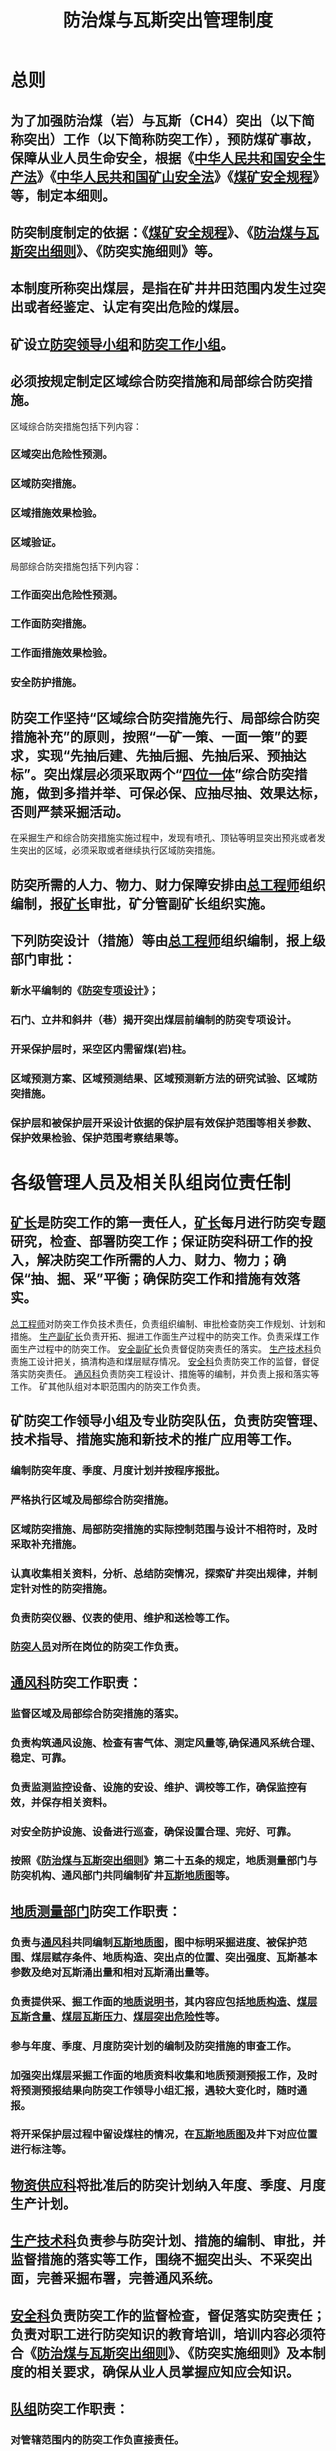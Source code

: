 :PROPERTIES:
:ID:       4a484ff2-11c0-4c54-a723-d8bc44d87481
:END:
#+title: 防治煤与瓦斯突出管理制度
* 总则
** 为了加强防治煤（岩）与瓦斯（CH4）突出（以下简称突出）工作（以下简称防突工作），预防煤矿事故，保障从业人员生命安全，根据《[[id:4393e9ee-72d3-4f1a-874f-3992117f40b0][中华人民共和国安全生产法]]》《[[id:4758e44a-c9b1-4508-87ea-8497cb6f1e74][中华人民共和国矿山安全法]]》《[[id:b71952b6-3391-434f-a727-1a41ed3d8883][煤矿安全规程]]》等，制定本细则。
** 防突制度制定的依据：《[[id:b71952b6-3391-434f-a727-1a41ed3d8883][煤矿安全规程]]》、《[[id:ac297814-dd56-4281-bb19-072895ad4a32][防治煤与瓦斯突出细则]]》、《防突实施细则》等。
** 本制度所称突出煤层，是指在矿井井田范围内发生过突出或者经鉴定、认定有突出危险的煤层。
** 矿设立[[id:a5ca5bb4-2db5-4d37-9b58-221dc00e4c1a][防突领导小组]]和[[id:2b11970c-cd35-453e-a094-c6a8ff6987ea][防突工作小组]]。
** 必须按规定制定区域综合防突措施和局部综合防突措施。
区域综合防突措施包括下列内容：
*** 区域突出危险性预测。
*** 区域防突措施。
*** 区域措施效果检验。
*** 区域验证。
局部综合防突措施包括下列内容：
*** 工作面突出危险性预测。
*** 工作面防突措施。
*** 工作面措施效果检验。
*** 安全防护措施。
** 防突工作坚持“区域综合防突措施先行、局部综合防突措施补充”的原则，按照“一矿一策、一面一策”的要求，实现“先抽后建、先抽后掘、先抽后采、预抽达标”。突出煤层必须采取两个“[[id:6f5e8f2f-fc30-44d2-86ce-0c276bf1007c][四位一体]]”综合防突措施，做到多措并举、可保必保、应抽尽抽、效果达标，否则严禁采掘活动。
在采掘生产和综合防突措施实施过程中，发现有喷孔、顶钻等明显突出预兆或者发生突出的区域，必须采取或者继续执行区域防突措施。
** 防突所需的人力、物力、财力保障安排由[[id:cd13b47d-88cf-4415-a6c8-b40db130472b][总工程师]]组织编制，报[[id:6eb1b561-9672-4f49-8e57-51adf34fde91][矿长]]审批，矿分管副矿长组织实施。
** 下列防突设计（措施）等由[[id:cd13b47d-88cf-4415-a6c8-b40db130472b][总工程师]]组织编制，报上级部门审批：
*** 新水平编制的《[[id:d758e93b-1879-4ac1-8dfb-c8c457eb9442][防突专项设计]]》；
*** 石门、立井和斜井（巷）揭开突出煤层前编制的防突专项设计。
*** 开采保护层时，采空区内需留煤(岩)柱。
*** 区域预测方案、区域预测结果、区域预测新方法的研究试验、区域防突措施。
*** 保护层和被保护层开采设计依据的保护层有效保护范围等相关参数、保护效果检验、保护范围考察结果等。
* 各级管理人员及相关队组岗位责任制
** [[id:6eb1b561-9672-4f49-8e57-51adf34fde91][矿长]]是防突工作的第一责任人，[[id:6eb1b561-9672-4f49-8e57-51adf34fde91][矿长]]每月进行防突专题研究，检查、部署防突工作；保证防突科研工作的投入，解决防突工作所需的人力、财力、物力；确保“抽、掘、采”平衡；确保防突工作和措施有效落实。
[[id:cd13b47d-88cf-4415-a6c8-b40db130472b][总工程师]]对防突工作负技术责任，负责组织编制、审批检查防突工作规划、计划和措施。
[[id:6479eb8b-5a74-436f-9eda-2e66ec777626][生产副矿长]]负责开拓、掘进工作面生产过程中的防突工作。负责采煤工作面生产过程中的防突工作。
[[id:21350f90-65e1-46b4-8bb9-c24d0aae7787][安全副矿长]]负责督促防突责任的落实。
[[id:20bd34bb-4ce1-44e3-bb8a-3fe174f78626][生产技术科]]负责施工设计把关，搞清构造和煤层赋存情况。
[[id:23586232-f38d-4117-9460-d4428f1448e8][安全科]]负责防突工作的监督，督促落实防突责任。
[[id:c9eccf15-5e95-4c88-b767-956a2a9b9e2f][通风科]]负责防突工程设计、措施等的编制，并负责上报和落实等工作。
矿其他队组对本职范围内的防突工作负责。
** 矿防突工作领导小组及专业防突队伍，负责防突管理、技术指导、措施实施和新技术的推广应用等工作。
*** 编制防突年度、季度、月度计划并按程序报批。
*** 严格执行区域及局部综合防突措施。
*** 区域防突措施、局部防突措施的实际控制范围与设计不相符时，及时采取补充措施。
*** 认真收集相关资料，分析、总结防突情况，探索矿井突出规律，并制定针对性的防突措施。
*** 负责防突仪器、仪表的使用、维护和送检等工作。
*** [[id:389ea8bc-6491-4765-89d5-589c9434d01c][防突人员]]对所在岗位的防突工作负责。
** [[id:c9eccf15-5e95-4c88-b767-956a2a9b9e2f][通风科]]防突工作职责：
*** 监督区域及局部综合防突措施的落实。
*** 负责构筑通风设施、检查有害气体、测定风量等,确保通风系统合理、稳定、可靠。
*** 负责监测监控设备、设施的安设、维护、调校等工作，确保监控有效，并保存相关资料。
*** 对安全防护设施、设备进行巡查，确保设置合理、完好、可靠。
*** 按照《[[id:ac297814-dd56-4281-bb19-072895ad4a32][防治煤与瓦斯突出细则]]》第二十五条的规定，地质测量部门与防突机构、通风部门共同编制矿井[[id:4f67c15f-8ea1-4ba7-9330-8b0853be14ac][瓦斯地质图]]等。
** [[id:bf6d254c-78bd-4e91-bc30-6b2ca8772824][地质测量部门]]防突工作职责：
*** 负责与[[id:c9eccf15-5e95-4c88-b767-956a2a9b9e2f][通风科]]共同编制[[id:4f67c15f-8ea1-4ba7-9330-8b0853be14ac][瓦斯地质图]]，图中标明采掘进度、被保护范围、煤层赋存条件、地质构造、突出点的位置、突出强度、瓦斯基本参数及绝对瓦斯涌出量和相对瓦斯涌出量等。
*** 负责提供采、掘工作面的[[id:0983301d-c92f-4271-ae1b-787b40fe4ad5][地质说明书]]，其内容应包括[[id:ce500601-2eaa-4a41-9218-981f398e7dca][地质构造]]、[[id:5b27a5c3-6c0f-40bd-a2a6-6364434e1b99][煤层瓦斯含量]]、[[id:a897fa6c-c8b3-492f-8199-f3e3908dcdf6][煤层瓦斯压力]]、[[id:e482e4cc-25ba-45cf-bf2a-ef52dd7d5aa2][煤层突出危险性]]等。
*** 参与年度、季度、月度防突计划的编制及防突措施的审查工作。
*** 加强突出煤层采掘工作面的地质资料收集和地质预测预报工作，及时将预测预报结果向防突工作领导小组汇报，遇较大变化时，随时通报。
*** 将开采保护层过程中留设煤柱的情况，在[[id:4f67c15f-8ea1-4ba7-9330-8b0853be14ac][瓦斯地质图]]及井下对应位置进行标注等。
** [[id:20a19356-16c8-400e-87b6-2d585aaefd85][物资供应科]]将批准后的防突计划纳入年度、季度、月度生产计划。
** [[id:20bd34bb-4ce1-44e3-bb8a-3fe174f78626][生产技术科]]负责参与防突计划、措施的编制、审批，并监督措施的落实等工作，围绕不掘突出头、不采突出面，完善采掘布署，完善通风系统。
** [[id:23586232-f38d-4117-9460-d4428f1448e8][安全科]]负责防突工作的监督检查，督促落实防突责任；负责对职工进行防突知识的教育培训，培训内容必须符合《[[id:ac297814-dd56-4281-bb19-072895ad4a32][防治煤与瓦斯突出细则]]》、《防突实施细则》及本制度的相关要求，确保从业人员掌握应知应会知识。
** [[id:8a11ef2a-cf90-451b-a001-c88af1433c7d][队组]]防突工作职责：
*** 对管辖范围内的防突工作负直接责任。
*** 突出煤层采（掘）工作面回采（开工）前，必须由[[id:212bce41-e4cd-4644-a5f4-d688453274ff][防突工作领导小组]]进行防突工程专项验收，验收合格后，方可开工。无专用回风系统或专用回风系统不完善的采（掘）工作面不得回采（开工）。
*** 按照防突管理规定组织生产，严禁超采（掘）。
*** 加强职工防突知识教育培训工作，使其熟练掌握突出预兆及其相关防突知识。
*** 采取强有力的措施，确保工人认真履行自己的岗位防突职责。
* 一般规定
** 突出煤层鉴定
*** 突出煤层的鉴定工作应当由具备煤与瓦斯突出鉴定资质的机构承担。
*** 非突出煤层出现下列情况之一的，应当立即进行煤层突出危险性鉴定，或者直接认定为突出煤层；鉴定或者直接认定完成前，应当按照突出煤层管理：
- 有瓦斯动力现象的；
- 煤层瓦斯压力达到或者超过0.74MPa的；
- 相邻矿井开采的同一煤层发生突出或者被鉴定、认定为突出煤层的。
*** 按照突出煤层管理的煤层，必须采取区域或者局部综合防突措施。
*** 煤矿企业应当将突出煤层的鉴定或者认定结果、按照突出煤层管理的情况，及时报省级煤炭行业管理部门、煤矿安全监管部门和煤矿安全监察机构。
** 开采基本要求
*** 必须根据矿生产发展的需要，不断完善瓦斯抽采系统，确保瓦斯抽采系统满足防突工作和瓦斯治理要求。
*** 必须做好防突工程的计划和实施，将预抽煤层瓦斯、保护层开采等工程与矿井采掘部署、工程接替等统筹兼顾，使矿井的开拓、抽巷道、保护层开采和突出煤层（或被保护层）开采“抽、掘、采”平衡，确保在突出煤层采掘前实施区域防突措施。
*** 突出矿井和按突出矿井设计的矿井，巷道布置设计应当符合下列要求：
- 斜井和平硐，运输和轨道大巷、主要进（回）风巷等主要巷道应当布置在岩层或者无突出危险煤层中。矿井上下山布置在突出煤层中时，必须布置在评估为无突出危险区或者采用区域防突措施（顺层钻孔预抽煤巷条带煤层瓦斯除外）有效的区域；
- 减少井巷揭开（穿）突出煤层的次数，揭开（穿）突出煤层的地点应当合理避开地质构造带；
- 突出煤层的巷道优先布置在被保护区域、其他有效卸压区域或者无突出危险区域。
*** [[id:b8daab54-985f-409c-9c55-548d50a89378][地质测量工作]]必须遵守下列规定：
- [[id:bf6d254c-78bd-4e91-bc30-6b2ca8772824][地质测量部门]]与[[id:c9eccf15-5e95-4c88-b767-956a2a9b9e2f][通风科]]共同编制矿井瓦斯地质图，作为区域突出危险性预测和制定防突措施的依据。矿井瓦斯地质图更新周期不得超过1年、工作面瓦斯地质图更新周期不得超过3个月。
- [[id:bf6d254c-78bd-4e91-bc30-6b2ca8772824][地质测量部门]]在采掘工作面距离未保护区边缘50米前，编制临近未保护区通知单，并报[[id:cd13b47d-88cf-4415-a6c8-b40db130472b][总工程师]]审批后交专业防突队伍、[[id:8b3b7f54-5496-480a-9d1a-a4b33629d2cd][矿调度室]]、[[id:23586232-f38d-4117-9460-d4428f1448e8][安全科]]、[[id:c9eccf15-5e95-4c88-b767-956a2a9b9e2f][通风科]]和相关采掘队组，同时报送上级部门备案。
- 在突出煤层顶、底板岩巷掘进时，[[id:bf6d254c-78bd-4e91-bc30-6b2ca8772824][地质测量部门]]需提前进行地质预测，编制巷道剖面图，及时掌握施工动态和围岩变化情况，验证提供的地质资料，并反馈给[[id:23586232-f38d-4117-9460-d4428f1448e8][安全科]]、[[id:c9eccf15-5e95-4c88-b767-956a2a9b9e2f][通风科]]、[[id:212bce41-e4cd-4644-a5f4-d688453274ff][防突工作领导小组]]和采掘[[id:8a11ef2a-cf90-451b-a001-c88af1433c7d][队组]]；遇有较大变化时，必须随时通报。
*** 突出矿井开采的非突出煤层和高瓦斯矿井的开采煤层，在延深达到或超过50米或开拓新巷道时，由[[id:cd13b47d-88cf-4415-a6c8-b40db130472b][总工程师]]组织测定煤层瓦斯压力、瓦斯含量及其他与突出危险性相关的参数，并汇报[[id:212bce41-e4cd-4644-a5f4-d688453274ff][防突工作领导小组]]。
*** 突出煤层的采掘作业应当遵守以下规定：
- 严禁采用水力采煤法、倒台阶采煤法或者其他非正规采煤法。
- 容易自燃的突出煤层在无突出危险区或者采取区域防突措施有效的区域进行放顶煤开采时，煤层瓦斯含量不得大于6m³/t。
- 采用上山掘进时，上山坡度在25°-45°的，应当制定包括加强支护、减小巷道空顶距等内容的专项措施，并经煤矿总工程师批准；当上山坡度大于45°时，应当采用双上山掘进方式，并加强支护，减少空顶距和空顶时间。
- 坡度大于25°的上山掘进工作面采用爆破作业时，应当采用深度不大于1.0米的炮眼远距离全断面一次爆破。
- 预测或者认定为突出危险区的采掘工作面严禁使用风镐作业。
- 掘进工作面与煤层巷道交叉贯通前，被贯通的煤层巷道必须超过贯通位置，其超前距不得小于5米，并且贯通点周围10米内的巷道应加强支护。
在掘进工作面与被贯通巷道距离小于50米的作业期间、被贯通巷道内不得安排作业，保持正常通风，并且在掘进工作面爆破时不得有人；在贯通相距50米以前实施钻孔一次打透，只允许向一个方向掘进。
- 在突出煤层的煤巷中安装、更换、维修或者回收支架时，必须采取预防煤体冒落引起突出的措施。
- 突出矿井的所有采掘工作面使用安全等级不低于三级的煤矿许用含水炸药。
*** 在突出煤层顶、底板及邻近煤层中掘进巷道（包括钻场等）时，必须超前探测煤层及地质构造情况，分析勘测验证地质资料，编制巷道剖面图，及时掌握施工动态和围岩变化情况，防止煤层的最小法向距离小于10米时（在地质构造破坏带20米时），必须先探后掘。
在距突出煤层突出危险区法向距离小于5米的邻近煤、岩层内进行采掘作业前，必须对突出煤层相应区域采取区域防突措施并经区域效果检验有效。
*** 在同一突出煤层正在采掘的工作面应力集中范围内，不得安排其他工作面同时进行回采或者掘进。应力集中范围由煤矿[[id:cd13b47d-88cf-4415-a6c8-b40db130472b][总工程师]]确定，但2个采煤工作面之间的距离不得小于150米；采煤工作面与掘进工作面的距离不得小于80米；2个同向掘进工作面之间的距离不得小于50米；2个相向掘进工作面之间的距离不得小于60米。
突出煤层的掘进工作面应当避开邻近煤层采煤工作面的应力集中范围，与可能造成应力集中的邻近煤层相向掘进工作面的间距不得小于60米，相向采煤工作面的间距不得小于100米。
*** 井下和井口房内不得进行电焊、气焊和喷灯焊接等作业。如果必须在井下主要硐室、主要进风井巷和井口房内进行电焊、气焊和喷灯焊接等工作，每次必须制定安全措施，由矿长批准并遵守下列规定：
- 指定专人在场检查和监督。
- 电焊、气焊和喷灯焊接等工作地点的前后两端各10m的井巷范围内，应当是不燃性材料支护，并有供水管路，有专人负责喷水，焊接前应当清理或者隔离焊碴飞溅区域内的可燃物,且工作地点应当至少备有2个灭火器。
- 在井口房、井筒和倾斜巷道内进行电焊、气焊和喷灯焊接等工作时，必须在工作地点的下方用不燃性材料设施接受火星。
- 电焊、气焊和喷灯焊接等工作地点的风流中，甲烷浓度不得超过0.5%，只有在检查证明作业地点附近20m范围内巷道顶部和支护背板后无瓦斯积存时，方可进行作业。
- 电焊、气焊和喷灯焊接等作业完毕后，作业地点应当再次用水喷洒，并有专人在作业地点检查1h，发现异常，立即处理。
- 突出矿井井下进行电焊、气焊和喷灯焊接时，必须停止突出煤层的掘进、回采、钻孔、支护以及其他所有扰动突出煤层的作业。
煤层中未采用砌碹或者喷浆封闭的主要硐室和主要进风大巷中，不得进行电焊、气焊和喷灯焊接等工作。
** 通风系统管理
*** 突出矿井的通风系统应当符合下列要求：
- 井巷揭穿突出煤层前，具有独立、可靠的通风系统。
- 突出矿井、有突出煤层的巷道、突出煤层工作面都有独立的专用回风系统。
- 开采有瓦斯喷出、有突出危险的煤层，或者在距离突出煤层最小法向距离小于10米的区域掘进施工时，严禁2个采掘工作面之间串联通风。
- 突出煤层双巷掘进工作面不得同时作业，其他突出煤层区域预测为危险区域的采掘工作面，其进入专用回风石门前回风严禁切断其他采掘作业地点唯一安全出口。
- 突出矿井采煤工作面的进、回风巷内，以及煤巷、半煤岩巷和有瓦斯涌出的岩巷掘进工作面回风流中，回风巷及总回风巷，应当安设全量程或者高低浓度甲烷传感器；突出矿井采煤工作面的进风巷内甲烷传感器应当安设在距工作面10米以内的位置。
- 开采突出煤层时，工作面回风侧不得设置调节风量的设施。
- 严禁在井下安设辅助通风机。
- 突出煤层采用局部通风机通风时，必须采用压入式。
** 防突管理及培训
*** 矿在编制年度、季度、月度生产建设计划时，必须同时编制年度、季度、月度防突措施计划，保证抽、掘、采平衡。防突措施计划应包括保护层开采、区域预抽、区域效果检验、区域验证、工作面预测、工作面防突措施等。
*** 各项防突措施按照下列要求贯彻实施：
- 施工前，施工防突措施的队组在施工前，负责向本队职工贯彻并严格组织实施防突措施。
- 采掘作业时，严格执行防突措施的规定并有详细准确的记录。由于地质条件或者其他原因不能执行所规定的防突措施的，施工队组必须立即停止作业并汇报矿调度，经[[id:cd13b47d-88cf-4415-a6c8-b40db130472b][总工程师]]组织相关人员到现场调查后，由原措施编制队组提出修改或补充措施，并按原措施的审批程序重新审批后方可继续施工；其他部门或者个人严禁改变已批准的防突措施。
- 煤矿企业的主要负责人、技术负责人应当每季度至少1次到现场检查各项防突措施的落实情况。矿长和总工程师应当每月至少1次到现场检查各项防突措施的落实情况；
- 煤矿企业、煤矿的防突机构应当随时检查综合防突措施的实施情况，并及时将检查结果分别向煤矿企业主要负责人和技术负责人、矿长和总工程师汇报，有关负责人应当对发现的问题立即组织解决；
- 煤矿企业、煤矿进行安全检查时，必须检查综合防突措施的编制、审批和贯彻执行情况。
*** 防突技术资料管理工作必须符合下列要求：
- 每次发生突出后，煤矿企业指定专人进行现场调查， 认真填写突出记录卡片，提交专题调查报告，分析突出发生的原因，总结经验教训，制定对策措施；
- 每年第一季度将上年度发生煤与瓦斯突出矿井的[[id:23c21054-a9ec-4d97-b247-7169820aafd8][基本情况调查表]]（见附录 B）、[[id:b0f7841a-3003-4264-bce3-a434cbc23daf][煤与瓦斯突出记录卡片]]（见附录 C）、矿井[[id:be04a934-317b-48d8-828e-9a3201fe9289][煤与瓦斯突出汇总表]]（见附录 D）连同总结资料报省级煤炭行业管理部门；
- 所有有关防突工作的资料均存档；
- 煤矿企业每年对全年的防突技术资料进行系统分析总结，掌握突出规律，完善防突措施。
*** 生产现场管理必须符合下列要求：
- 实施防突措施前，工作面附近10米范围内应加强支护，同时，工作面附近20米范围内不得有煤、矸石等杂物，确保后路畅通。
- 队组必须在允许进尺的范围内组织生产，严禁超采（掘）。
- 安全员、瓦检员必须对防突措施实施情况进行监督，并将监督情况向矿调度汇报。
- 突出煤层采掘过程中，发现响煤炮、煤壁外移、瓦斯涌出量忽大忽小、钻孔喷孔、顶钻等突出预兆时，必须立即停止作业、切断电源、撤出人员、设置栅栏，同时向矿调度汇报。只有待矿防突工作领导小组确认无异常，且采取有效措施后方可恢复作业。
*** 发生突出至恢复生产前的相关要求：
- 发生突出后，在后续的事故调查过程中，地测、通风科、专业防突队伍要进行现场调查，收集资料，作好详细记录，并由专业防突队伍填写突出卡片。
- 清理突出的煤炭时，总工程师必须组织制定防煤尘、防片帮、防冒顶、防瓦斯超限、防火源的安全技术措施，并上级部门备案。
突出孔洞应当及时充填、封闭严实或者进行支护，恢复采掘作业前，在其附近30米范围内必须加强支护。
*** 矿每年必须编制突出事故应急预案。应急预案与实际情况不相符时，应及时修改，并贯彻到职工中去。
*** 矿管理人员和井下工作人员必须接受防突知识的培训，经考试合格后方准上岗作业。各类人员的培训应达到下列要求：
- 井下工作人员的培训包括防突基本知识和规章制度等内容。
- 队长、班组长和相关的工作人员的培训包括突出的危害及发生的规律、区域和局部综合防突措施、防突的规章制度等内容。
- 防突员、安全员、瓦检员，属于特种作业人员，必须持有效证件上岗，且每年必须接受一次煤矿三级及以上安全培训机构组织的防突知识、操作技能的专项培训。专项培训包括防突的理论知识、突出发生的规律、区域和局部综合防突措施以及相关防突的规章制度等内容。
- [[id:6eb1b561-9672-4f49-8e57-51adf34fde91][矿长]]、[[id:cd13b47d-88cf-4415-a6c8-b40db130472b][总工程师]]应当接受煤矿二级及以上安全培训机构组织的防突专项培训。专项培训包括防突的理论知识和实践知识、突出发生的规律、区域和局部综合防突措施以及防突的规章制度等内容。
* 区域综合防突措施
** 区域综合防突工作程序和要求
*** 突出矿井应当主要依据煤层瓦斯的井下实测资料，并结合地质勘查资料、上水平及邻近区域的实测和生产资料等对开采的突出煤层进行区域突出危险性预测（以下简称区域预测）。经区域预测后，突出煤层划分为无突出危险区和突出危险区， 用于指导采煤工作面设计和采掘生产作业。未进行区域预测的区域视为突出危险区。
*** 突出煤层区域预测的范围根据突出矿井的开拓方式、巷道布置、地质构造分布、测试点布置等情况划定。
*** 对已确切掌握煤层突出危险区域的分布规律， 并有可靠的煤层赋存条件、地质构造、瓦斯参数等预测资料的， 区域预测工作由总工程师组织实施；否则，应当委托有煤与瓦斯突出鉴定资质的机构进行区域预测。
*** 经区域预测为突出危险区的煤层，必须采取区域防突措施并进行区域防突措施效果检验。经效果检验仍为突出危险区的，必须继续进行或者补充实施区域防突措施。
经区域预测或者区域防突措施效果检验为无突出危险区的煤层进行揭煤和采掘作业时，必须采用工作面预测方法进行区域验证。
所有区域防突措施的设计均由矿[[id:cd13b47d-88cf-4415-a6c8-b40db130472b][总工程师]]批准。
当区域预测或者区域防突措施效果检验结果认定为无突出危险区时，如果采掘过程中发现所依据的条件发生明显变化的，煤矿[[id:cd13b47d-88cf-4415-a6c8-b40db130472b][总工程师]]应当及时组织分析其对区域煤层突出危险性可能产生的影响，采取相应的对策和措施。
以下区域在实施区域验证、局部综合防突措施或者采掘作业中，发现有喷孔、顶钻等明显突出预兆或者发生突出的，必须采取或者继续执行区域防突措施。
- 在原有区域预测划分的无突出危险区内发生明显突出预兆或者突出的位置以上20m（埋深）及以下的范围；
- 在实施预抽煤层瓦斯区域防突措施的区域发生明显突出预兆或者突出的位置半径100m范围内。
*** 矿井首次开采某个保护层或者保护层与被保护层的层间距、岩性及保护层开采厚度等发生了较大变化时，应当对被保护层的保护效果及其有效保护范围进行实际考察。经保护效果考察有效的范围为无突出危险区。若经实际考察被保护层的最大膨胀变形量大于3‰，则检验和考察结果可适用于具有同一保护层和被保护层关系的其他区域。
有下列情况之一的，必须对每个被保护工作面的保护效果进行检验：
- 未实际考察保护效果和保护范围的；
- 最大膨胀变形量未超过3‰的；
- 保护层的开采厚度小于等于0.5m的；
- 上保护层与被保护突出煤层间距大于50m或者下保护层与被保护突出煤层间距大于80m的。
保护效果和保护范围考察结果由矿总工程师批准。
*** 突出危险区的煤层不具备开采保护层条件的，必须采用预抽煤层瓦斯区域防突措施并进行区域防突措施效果检验。
预抽煤层瓦斯区域防突措施效果检验结果应当经矿总工程师批准。
** 区域突出危险性预测
*** 区域预测一般根据煤层瓦斯参数结合瓦斯地质分析的方法进行，也可以采用其他经试验证实有效的方法。
根据煤层瓦斯压力或者瓦斯含量进行区域预测的临界值，须由具有突出危险性鉴定资质的队组进行试验考察。在试验前和应用前须经上级部门批准。
区域预测新方法的研究试验由总工程师组织编制，报上级部门批准后，由具有突出危险性鉴定资质的队组进行。
*** 根据煤层瓦斯参数结合瓦斯地质分析的区域预测方法必须遵照《[[id:ac297814-dd56-4281-bb19-072895ad4a32][防治煤与瓦斯突出细则]]》第五十七条、第五十八条的相关要求进行。
** 区域防突措施
*** 区域防突措施是指在突出煤层进行采掘前，对突出危险区煤层较大范围采取的防突措施。区域防突措施包括开采保护层和预抽煤层瓦斯2类。
开采保护层分为上保护层和下保护层两种方式。开采保护层必须遵守《[[id:ac297814-dd56-4281-bb19-072895ad4a32][防治煤与瓦斯突出细则]]》第六十条、第六十一条、第六十二条的相关规定和要求。
*** 在没有保护层可开采或未保护区域掘进时，必须采用顶、底板巷穿层预抽煤层瓦斯的区域防突措施。
*** 石门（斜巷）揭煤区域防突措施必须符合下列要求：
- 穿层钻孔预抽石门（含斜巷等）揭煤区域煤层瓦斯区域防突措施必须在揭煤工作面距煤层的最小法向距离7米以前实施（在构造破坏带不得小于10米）。钻孔的最小控制范围是：石门、立井和斜井揭煤处巷道轮廓线外左右各20米，上下（倾向方向）各15米范围，同时还应保证控制范围的外边缘到巷道轮廓线（包括预计前方揭煤段巷道的轮廓线）的最小距离不小于5米，且当钻孔不能一次穿透煤层全厚时，应保持煤孔最小超前距15米。
- 钻孔应均匀布置，钻孔直径为75-120毫米，孔底间距可根据实测的有效抽采半径确定。未实测前，钻孔孔底间距不得大于5米。
- 穿层钻孔、顺层钻孔等预抽钻孔采取“全程套管、两堵一注、带压封孔”封孔工艺，提高封孔质量，确保封堵严密。
- 钻孔的孔口抽采负压不小于13KPa，并保持压力稳定，确保抽采达标和实现消突。
- 所有钻孔投入抽采后，施工效果检验孔对预抽区域煤层瓦斯压力或瓦斯含量进行测定，预抽区域煤层瓦斯压力降到0.74MPa以下或瓦斯含量降到8m³/t以下，通过区域效果检验确认消突后，方可揭煤。
- 石门揭煤工作面在巷道顶板（底板）距离煤层底板（顶板）法线距离5m至巷道底板（顶板）距离煤层顶板（底板）法线距离2m段，严格执行“一炮一验证”，验证结果为无突出危险，方可采取远距离放炮揭煤。
*** 煤巷掘进工作面预抽煤层瓦斯区域防突措施必须符合下列要求：
- 采用顺层钻孔预抽煤巷条带煤层瓦斯作为区域防突措施的，必须满足：
-- 《[[id:b71952b6-3391-434f-a727-1a41ed3d8883][煤矿安全规程]]》第二百一十条规定的限制条件；
-- 钻孔控制煤巷条带前方有效长度不小于120m；
-- 每次区域措施效果检验有效长度不少于60m，掘进工作面前方保留检验有效长度不少于20m。
- 采用底（顶）板专用瓦斯巷穿层钻孔预抽煤巷条带煤层瓦斯作为区域防突措施的，必须遵循：
①专用瓦斯巷应布置在赋存稳定且有标志层控制的底（顶）板岩层中；
②近距离煤层群或厚度大于0.3m煤层、煤线分布较多的层位，不宜布置专用瓦斯巷，则应在煤层群的底（顶）部选择合适层位布置；
③专用瓦斯巷距煤层的垂直间距应不小于10m（遇地质构造带时，应不小于20m）；
④专用瓦斯巷施工时，采取防止误揭误穿突出煤层的安全技术措施；
⑤采用顶、底板穿层钻孔预抽煤层瓦斯的区域防突措施，其预抽时间不得低于3个月，且预抽范围超前掘进工作面150米以上，确保抽采达标和实现消突；
- 采用岩层定向钻孔预抽煤巷条带作为区域防突措施的，必须满足：
①钻孔开孔位置应选在稳定岩层中，且距煤层的垂直间距应不小于7m；
②钻孔控制预抽瓦斯煤层的有效长度应不小于300m；
③主孔开分支钻孔预抽煤层瓦斯时，分支钻孔进入煤层后的延伸长度应不小于10m；
- 钻孔控制范围：控制掘进巷道及其两侧各15米以上范围内的煤层，其中倾斜、急倾斜煤层巷道上帮轮廓线外至少20米，下帮至少15米。上述钻孔控制范围均为沿层面的距离（以下同）。
*** 采煤工作面预抽煤层瓦斯区域防突措施必须符合下列要求：
- 采用顺层钻孔预抽煤层瓦斯作为区域防突措施的，必须满足：
①在邻近回采巷道沿下一区段回采工作面方向布置预抽区段煤层瓦斯的钻孔，有效长度控制到该区段设计下一回采巷道外侧；
②在邻近巷道沿回采区段方向布置预抽区段煤层瓦斯的钻孔，有效长度控制到回采区段切眼外侧；
③鼓励配套措施：条件适合的煤矿，可采用区段内自下而上接替开采方式，保证钻孔仰孔施工的排水排渣效果；钻孔为俯孔时，可采用钻孔压风吹水排渣工艺，保证钻孔有效施工到设计范围；
④采用顺层钻孔预抽煤层瓦斯方法时，在工作面运输巷、回风巷向工作面施工平行（斜交）钻孔，钻孔应控制区段内的整个开采块段、两侧回采巷道及其外侧一定范围内的煤层。钻孔控制回采巷道外侧的范围是：倾斜、急倾斜煤层巷道上帮轮廓线外至少20米，下帮至少10米；其他为巷道两侧轮廓线外至少各15米。
- 采用顶（底）板穿层网格钻孔预抽煤层瓦斯方法时，钻孔应控制区段内的整个开采块段、两侧回采巷道及其外侧一定范围内的煤层。钻孔控制回采巷道外侧的范围是：倾斜、急倾斜煤层巷道上帮轮廓线外至少20米，下帮至少10米；其他为巷道两侧轮廓线外至少各15米；
- 控制范围内钻孔不得出现“盲区”，孔间距及孔深应根据预抽时间、预抽半径、煤层透气性及采煤工作面斜长等参数确定；
- 厚煤层分层开采时，预抽钻孔应控制开采的分层及其上部至少20米、下部至少10米（均为法向距离，且仅限于煤层部分）；
- 预抽钻孔超前采煤工作面不得小于300米，且确保抽采达标和实现消突。
- 采用岩层定向钻孔预抽煤巷条带或煤层瓦斯作为区域防突措施的，必须满足：
①钻孔开孔位置应选在稳定岩层中，且距煤层的垂直间距应不小于7m；
②钻孔控制预抽瓦斯煤层的有效长度应不小于300m；
③主孔开分支钻孔预抽煤层瓦斯时，分支钻孔进入煤层后的延伸长度应不小于10m。
** 区域措施效果检验
*** 开采保护层的保护效果检验采用残余瓦斯压力、残余瓦斯含量、顶底板位移量及其他经试验（应符合《[[id:ac297814-dd56-4281-bb19-072895ad4a32][防治煤与瓦斯突出细则]]》第五十七条要求的程序）证实有效的指标和方法。
当采用残余瓦斯压力、残余瓦斯含量检验时，应当根据实测的最大残余瓦斯压力或者最大残余瓦斯含量按《[[id:ac297814-dd56-4281-bb19-072895ad4a32][防治煤与瓦斯突出细则]]》第五十八条第（三）项的方法对预计被保护区域的保护效果进行判断。若检验结果仍为突出危险区，保护效果为无效。
*** 对预抽煤层瓦斯区域防突措施进行效果检验时，必须符合下列要求：
- 检查预抽区域内钻孔的实际布置是否符合设计要求，不符合设计要求的，不予检验或视为不合格；
- 采用残余瓦斯压力或者残余瓦斯含量指标对穿层钻孔、顺层钻孔预抽煤巷条带煤层瓦斯区域防突措施进行检验时，必须依据实际的直接测定值进行检验，其临界值各矿应根据试验考察确定，在确定前可参照《[[id:ac297814-dd56-4281-bb19-072895ad4a32][防治煤与瓦斯突出细则]]》第五十八条规定的临界值。其他方式的预抽煤层瓦斯区域防突措施可采用直接测定值或根据预抽前的瓦斯含量及抽、排瓦斯量等参数间接计算的残余瓦斯含量值；
- 采用残余瓦斯压力、残余瓦斯含量或钻屑瓦斯解吸指标对穿层钻孔预抽石门（含斜巷等）揭煤区域煤层瓦斯区域防突措施检验时，必须依据实际的直接测定值进行检验，其临界值由矿根据试验考察确定，在确定前可参照《[[id:ac297814-dd56-4281-bb19-072895ad4a32][防治煤与瓦斯突出细则]]》第五十八条规定的临界值。
- 其他方式的预抽煤层瓦斯区域防突措施可采用直接测定值或根据预抽前的瓦斯含量及抽、排瓦斯量等参数间接计算的残余瓦斯含量值。
- 检验期间还应当观察、记录在煤层中进行钻孔等作业时发生的喷孔、顶钻及其他突出预兆等。
- 检验孔必须布置在预抽孔中间；
- 采用煤层残余瓦斯压力或残余瓦斯含量的直接测定值进行检验时，若任何一个检验测试点的指标测定值达到或超过了有突出危险的临界值而判定为预抽防突效果无效时，此检验测试点周围半径100米内的预抽区域均判定为预抽防突效果无效，即为突出危险区。
*** 采用直接测定煤层残余瓦斯压力或残余瓦斯含量等参数进行预抽煤层瓦斯区域措施效果检验时，必须符合下列要求：
- 对穿层钻孔或顺层钻孔预抽区段煤层瓦斯区域防突措施进行检验时，若区段宽度（两侧回采巷道间距加回采巷道外侧控制范围）未超过120米，以及对预抽回采区域煤层瓦斯区域防突措施进行检验时若采煤工作面长度未超过120米，则沿采煤工作面推进方向每间隔30米至少布置1个检验测试点；若预抽区段煤层瓦斯区域防突措施的区段宽度或预抽回采区域煤层瓦斯区域防突措施的采煤工作面长度大于120米时，则在采煤工作面推进方向每间隔30米，至少沿工作面方向布置2个检验测试点。检验孔的孔数及位置应根据检验区域的预抽钻孔分布情况确定。
- 当预抽区段煤层瓦斯的钻孔在回采区域和煤巷条带的布置方式或参数不同时，按照预抽回采区域煤层瓦斯区域防突措施和穿层钻孔预抽煤巷条带煤层瓦斯区域防突措施的检验要求分别进行检验。
- 对穿层钻孔预抽煤巷条带煤层瓦斯区域防突措施进行检验时，在煤巷条带每间隔30米布置1个检验测试点。
- 对穿层钻孔预抽石门（含斜巷等）揭煤区域煤层瓦斯区域防突措施进行检验时，至少布置5个检验测试点，分别位于要求预抽区域内的上部、下部、中部和两侧，并且至少有1个检验测试点位于要求预抽区域内距边缘不大于2米的范围。
- 对顺层钻孔预抽煤巷条带煤层瓦斯区域防突措施进行检验时，在煤巷条带每间隔20米至少布置1个检验区域，且每个检验区域不得少于3个检验测试点。
- 各检验测试点应布置于所在部位钻孔密度较小、孔间距较大、预抽时间较短的位置，并尽可能远离测试点周围的各预抽钻孔或尽可能与周围预抽钻孔保持等距离，且避开采掘巷道的排放范围和工作面的预抽超前距。在地质构造复杂区域适当增加检验测试点。
*** 在施工所有区域措施效果检验孔过程中，若出现了喷孔、顶钻、夹钻等明显突出预兆，发生明显突出预兆的位置周围半径100米内的预抽区域措施判定为无效，所在区域仍为突出危险区，必须继续执行或补充区域防突措施。
** 区域验证
*** 区域预测为无突出危险区或者区域措施效果检验有效时，采掘过程中还应当对无突出危险区进行区域验证，并保留完整的工程设计、施工和验证的原始资料。
对井巷揭煤区域进行的区域验证，应当采用本细则第八十七条所列的井巷揭煤工作面突出危险性预测方法进行。
在煤巷掘进工作面和采煤工作面应当分别采用本细则第八十九条、第九十三条所列的工作面预测方法结合工作面瓦斯涌出动态变化等对无突出危险区进行区域验证，并按照下列要求进行：
- 在工作面首次进入该区域时，立即连续进行至少 2 次区域验证；
- 工作面每推进10～50m（在地质构造复杂区域或者采取非定向钻机施工的预抽煤层瓦斯区域防突措施的每推进30m） 至少进行2次区域验证，并保留完整的工程设计、施工和效果检验的原始资料；
- 在构造破坏带连续进行区域验证；
- 在煤巷掘进工作面还应当至少施工1个超前距不小于10m 的超前钻孔或者采取超前物探措施，探测地质构造和观察突出预兆。
*** 当区域验证为无突出危险时，应当采取安全防护措施后进行采掘作业。但若为采掘工作面在该区域进行的首次区域验证时，采掘前还应当保留足够的突出预测超前距。
只要有一次区域验证为有突出危险，则该区域以后的采掘作业前必须采取区域或者局部综合防突措施。
* 局部综合防突措施
** 局部综合防突措施基本程序和要求
*** 工作面突出危险性预测（以下简称工作面预测）是预测工作面煤体的突出危险性，包括井巷揭煤工作面、煤巷掘进工作面和采煤工作面的突出危险性预测等。工作面预测应当在工作面推进过程中进行，经工作面预测后划分为突出危险工作面和无突出危险工作面。
应当采取局部综合防突措施的采掘工作面未进行工作面预测的，视为突出危险工作面。
*** 当预测为突出危险工作面时，必须实施工作面防突措施和工作面防突措施效果检验。只有经效果检验证实措施有效后，即判定为无突出危险工作面，方可进行采掘作业；当措施无效时，仍为突出危险工作面，必须采取补充防突措施，并再次进行措施效果检验，直到措施有效。
无突出危险工作面必须在采取安全防护措施并保留足够的突出预测超前距或者防突措施超前距的条件下进行采掘作业。
煤巷掘进和采煤工作面应当保留的最小预测超前距均为2m。
工作面应当保留的最小防突措施超前距为：煤巷掘进工作面5m，采煤工作面3m；在地质构造破坏严重地带煤巷掘进工作面不小于7m，采煤工作面不小于5m。
每次工作面防突措施施工完成后，应当绘制工作面防突措施竣工图，并标注每次工作面预测、效果检验的数据。
*** 井巷揭开突出煤层前，必须掌握煤层层位、赋存参数、地质构造等情况。
在揭煤工作面掘进至距煤层最小法向距离10m之前，应当至少施工2个穿透煤层全厚且进入顶（底）板不小于0.5m的前探取芯钻孔，并详细记录岩芯资料，掌握煤层赋存条件、地质构造等。当需要测定瓦斯压力时，前探钻孔可用作测压钻孔；若二者不能共用时，则必须在最小法向距离7m前施工2个瓦斯压力测定钻孔，且应当布置在与该区域其他钻孔见煤点间距最大的位置。
在地质构造复杂、岩石破碎的区域，揭煤工作面掘进至距煤层最小法向距离20m之前必须布置一定数量的前探钻孔，也可用物探等手段探测煤层的层位、赋存形态和底（顶）板岩石致密性等情况。
*** 揭煤作业包括从距突出煤层底（顶）板的最小法向距离5m开始，直至揭穿煤层进入顶（底）板2m（最小法向距离）的全过程，应当采取局部综合防突措施。在距煤层底（顶）板最小法向距离5m至2m范围，掘进工作面应当采用远距离爆破。揭煤作业前应当编制井巷揭煤防突专项设计，并报煤矿企业技术负责人审批。
揭煤作业应当按照下列程序进行（井巷揭煤作业基本程序参考示意图参见附录F）：
- 探明揭煤工作面和煤层的相对位置；
- 在与煤层保持适当距离的位置进行工作面预测（或者区域验证）；
- 工作面预测（或者区域验证）有突出危险时，采取工作面防突措施；
- 实施工作面措施效果检验；
- 采用工作面预测方法进行揭煤验证；
- 采取安全防护措施并采用远距离爆破揭开或者穿过煤层。
*** 井巷揭煤工作面的突出危险性预测必须在距突出煤层最小法向距离 5 m 前进行，地质构造复杂、岩石破碎的区域应当适当加大法向距离。
经工作面预测或者措施效果检验为无突出危险工作面时，应当采用物探或者钻探手段边探边掘至距突出煤层法向距离不小于2m处，然后采用井巷揭煤工作面预测的方法进行揭煤验证。若经揭煤验证仍为无突出危险工作面时，方可揭开突出煤层。
当工作面预测、措施效果检验或者揭煤前验证为突出危险工作面时，必须采取或者补充工作面防突措施，直到经措施效果检验和验证为无突出危险工作面。
*** 井巷揭煤作业期间必须采取安全防护措施，加强煤层段及煤岩交接处的巷道支护。井巷揭煤工作面距煤层法向距离2m至进入顶（底）板2m的范围，均应当采用远距离爆破。
*** 揭煤巷道全部或者部分在煤层中掘进期间，还应当按照煤巷掘进工作面的要求连续进行工作面预测，并且根据煤层赋存状况分别在位于巷道轮廓线上方和下方的煤层中至少增加1个预测钻孔，当预测有突出危险时应当按照煤巷掘进工作面的要求实施局部综合防突措施。
*** 根据超前探测结果，当井巷揭穿厚度小于0.3m的突出煤层时，可在采取安全防护措施的条件下，直接采用远距离爆破方式揭穿煤层。
*** 突出煤层的每个煤巷掘进工作面和采煤工作面都应当编制工作面防突专项设计，报矿技术负责人批准。实施过程中当煤层赋存条件变化较大或巷道设计发生变化时，还应当作出补充或修改设计。
*** 在实施局部综合防突措施的煤巷掘进工作面和回采工作面，若预测指标为无突出危险，则只有当上一循环的预测指标也是无突出危险时，方可确定为无突出危险工作面，并在采取安全防护措施、保留足够的预测超前距的条件下进行采掘作业；否则，仍要执行一次工作面防突措施和措施效果检验。
** 工作面突出危险性预测
*** 应针对各煤层发生突出的特点和条件试验确定工作面预测的敏感指标和临界值，并作为判定工作面突出危险性的主要依据。试验由具有突出危险性鉴定资质的队组进行，在试验前和应用前报上级部门批准。
*** 在采用主要敏感指标进行工作面预测的同时，可以根据实际条件测定一些辅助指标（如瓦斯含量、工作面瓦斯涌出量动态变化、声发射、电磁辐射、钻屑温度、煤体温度等），采用物探、钻探等手段探测前方地质构造，观察分析工作面揭露的地质构造、采掘作业及钻孔等发生的各种现象，实现工作面突出危险性的多元信息综合预测和判断。
工作面地质构造、采掘作业及钻孔等发生的各种现象主要有以下方面：
- 煤层的构造破坏带，包括断层、剧烈褶曲、火成岩侵入等。
- 煤层赋存条件急剧变化。
- 采掘应力叠加。
- 工作面出现喷孔、响煤炮、卡钻、夹钻、顶钻等动力现象。
- 工作面出现明显的突出预兆。
出现上述情况之一时，应判定为突出危险工作面，必须立即停止作业并由总工程师组织实施相关防突措施。
*** 石门揭煤工作面突出危险性预测
- 石门揭煤工作面的突出危险性预测应采用综合指标法或钻屑瓦斯解吸指标法或其他经试验证实有效的方法进行。
采用综合指标法预测石门揭煤工作面突出危险性时，其操作程序必须符合《[[id:ac297814-dd56-4281-bb19-072895ad4a32][防治煤与瓦斯突出细则]]》第九十一条的相关要求。
斜巷揭煤工作面的突出危险性预测按照石门揭煤工作面的各项要求和方法执行。
- 揭开煤层前按下列要求执行：
一是石门揭煤工作面掘至距煤层法向距离7米时，至少打3个钻孔测定煤层瓦斯压力。近距离煤层群应测定各煤层的综合瓦斯压力。
二是采用钻屑瓦斯解吸指标法预测石门揭煤工作面突出危险性，必须符合下列要求：
-- 在与煤层法向距离5米至2米段，每个进尺循环前，必须沿法向方向布置3个孔对工作面进行突出危险性预测，钻孔控制范围：巷道断面两侧轮廓线外2～4米。
-- 在与煤层法向距离2米时（如果岩石松软、破碎，还应适当增加法向距离），必须沿工作面最小法向距离方向布置3个孔和掘进工作面前方布置3个孔进行最后验证，钻孔控制范围：巷道断面两侧轮廓线外2～4米。
-- 预测过程中，在钻孔钻进到煤层时每钻进1米采集一次孔口排出的粒径1～3毫米的煤钻屑，测定其瓦斯解吸指标K1或△h2值，测定时，应考虑不同钻进工艺条件下的排渣速度。
-- 临界值指标应根据矿实测数据确定，尚未确定的，钻屑瓦斯解析指标值临界值暂按0.4mL/g•min1/2.其他指标临界值按《防突细则》表4的规定执行。
如果所有实测的指标值均小于临界值，并且未发现其他异常情况（喷孔、顶钻、夹钻等），则该工作面为无突出危险工作面；否则，为突出危险工作面。
- 揭开煤层后，直至进入煤层顶（底）板法向距离2米的突出危险性预测，按下列要求执行：
-- 钻孔数量不少于4个，分别位于巷道的前方和两侧，钻孔直径为42毫米，钻孔控制范围：巷道断面两侧轮廓线外2～4米。
-- 测试参数及判定指标按《[[id:ac297814-dd56-4281-bb19-072895ad4a32][防治煤与瓦斯突出细则]]》表4的规定执行。
-- 只有工作面预测或措施效果检验无突出危险后，方可继续掘进，直至完成揭煤作业全过程。
*** 煤巷掘进工作面的突出危险性预测
煤巷掘进工作面的突出危险性预测可采用钻屑指标法、复合指标法、R值指标法、其他经试验证实有效的方法。
- 采用复合指标法、R值指标法时，必须严格执行《[[id:ac297814-dd56-4281-bb19-072895ad4a32][防治煤与瓦斯突出细则]]》第九十一条、第九十二条的相关要求。
- 采用钻屑瓦斯解析指标法预测煤巷掘进工作面突出危险性必须按下列要求进行：
-- 在煤巷掘进工作面施工3个（煤层厚度大于3米时，布置5个）孔径为42毫米，孔深8～10米的钻孔，测定钻屑瓦斯解吸指标和钻屑量。
-- 钻孔应布置在软分层中，一个钻孔位于掘进巷道断面中部，并平行于掘进方向，其他钻孔的终孔点应位于巷道断面两侧轮廓线外2～4米处，煤层厚度大于3米时，增补的2个钻孔应控制巷道前方的底（或顶）部。
-- 预测过程中，钻孔每钻进1米测定该1米段的全部钻屑量S，每钻进2米至少测定一次钻屑瓦斯解吸指标K1或△h2值。
-- 钻屑瓦斯解析指标临界值应根据试验考察确定，尚未确定前，钻屑瓦斯解析指标临界值按0.4mL/g•min1/2管理，其他临界值可参照《[[id:ac297814-dd56-4281-bb19-072895ad4a32][防治煤与瓦斯突出细则]]》表5规定执行。
如果实测得到的所有测定值均小于临界值，并且未发现其他异常情况（喷孔、顶钻、夹钻等），则该工作面预测为无突出危险工作面；否则，为突出危险工作面。
*** 采煤工作面突出危险性预测
采煤工作面的突出危险性预测，按照本制度七十五、所列的煤巷掘进工作面预测方法进行。除沿采煤工作面每隔10～15米布置一个预测钻孔，深度5～10米外，其他各项操作均与煤巷掘进工作面突出危险性预测相同。
判定采煤工作面突出危险性的各指标临界值应根据试验考察确定，在确定前可参照本《[[id:ac297814-dd56-4281-bb19-072895ad4a32][防治煤与瓦斯突出细则]]》煤巷掘进工作面突出危险性预测的临界值。
** 工作面防突措施
*** 工作面防突措施是针对经工作面预测尚有突出危险的局部煤层实施的防突措施。其有效作用范围仅限于当前工作面周围的较小区域。
*** 石门、斜巷工作面揭穿突出煤层的局部防突措施：
- 石门、斜巷工作面揭穿突出煤层必须由[[id:cd13b47d-88cf-4415-a6c8-b40db130472b][总工程师]]组织编制专项防突设计，并报上级部门审批。专项防突设计必须包括下列主要内容：
-- 石门和斜巷揭煤区域煤层、瓦斯、地质构造及巷道布置的基本情况。
-- 建立安全可靠的独立通风系统及加强通风设施管理的措施；
-- 控制突出煤层层位、准确确定安全岩柱厚度的措施，测定煤层瓦斯压力的钻孔工程布置及实施方案。
-- 揭煤工作面突出危险性预测及防突措施效果检验的方法、指标，预测及检验钻孔布置等。
-- 工作面防突措施。
-- 安全防护措施及组织管理措施。
-- 加强过煤层段巷道的支护及其他措施等。
- 石门揭煤工作面的防突措施包括预抽瓦斯、排放钻孔、水力冲孔、金属骨架、煤体固化或其他经试验证明有效的措施。
-- 金属骨架、煤体固化措施，需在采用了其他防突措施并检验有效后方可在揭开煤层前实施。斜井揭煤工作面的防突措施可参考石门揭煤工作面防突措施进行。
-- 对所实施的防突措施都必须进行实际考察，得出符合矿实际条件的相关参数。
-- 根据工作面岩层情况，实施工作面防突措施时要求揭煤工作面与突出煤层间的最小法向距离为：预抽瓦斯、排放钻孔及水力冲孔均为5米，金属骨架、煤体固化措施为2米。当井巷断面较大、岩石破碎程度较高时，还应适当加大法向距离。
- 在地质构造破坏带应尽量不布置石门。如果条件许可，石门应优先布置在被保护区域或先掘出石门揭煤地点的煤层巷道，然后再用石门贯通。石门与突出煤层中已掘出的巷道贯通时，该巷道应超过石门贯通位置5米，并保持正常通风。
- 石门揭煤工作面掘至距突出煤层法向距离10米，施工2个穿透煤层全厚进入顶（底）板不少于0.5米的地质钻孔,如遇地质构造复杂,岩石破碎的区域,石门工作面掘至距煤层法向距离20米之前,必须在石门巷道轮廓线外5米范围的煤层内布置一定数量的钻孔并以探明煤层赋存、瓦斯状况等。地质钻孔的钻孔资料必须准确反映出煤层厚度、煤层层间距离、顶底板岩性及地质构造特征等。
- 石门和斜巷揭煤工作面采用预抽煤层瓦斯区域防突措施后，若预测仍有突出危险，采用预抽瓦斯、排放钻孔等局部防突措施时，必须符合下列要求：
-- 钻孔直径为75～120毫米。
-- 钻孔的控制范围：石门的两侧和上部（或下部）轮廓线外至少15米，下部（或上部）至少10米。立井揭煤工作面钻孔控制范围是：近水平、缓倾斜、倾斜煤层为井筒四周轮廓线外至少8米；急倾斜煤层沿走向两侧及沿倾斜上部轮廓线外至少10米，下部轮廓线外至少8米。钻孔的孔底间距应根据实际考察情况确定，未实测前不得大于2米。
-- 揭煤工作面施工的钻孔应穿透煤层全厚。当不能一次打穿煤层全厚时，可分段施工，但第一次实施的钻孔穿煤长度不得小于15米，且进入煤层掘进时，必须留有5米的超前距离（掘进到煤层顶或底板时不在此限）。
-- 修改抽（排）放钻孔设计必须报矿总工程师审批。
- 石门和斜巷揭煤工作面采用预抽煤层瓦斯区域防突措施后，若预测仍有突出危险，采用水力冲孔、金属骨架、煤体固化等局部防突措施时，必须符合《[[id:ac297814-dd56-4281-bb19-072895ad4a32][防治煤与瓦斯突出细则]]》第九十八条、第九十九条、第一百条的相关要求。
*** 煤巷掘进工作面防突措施：
- 煤巷掘进工作面施工前必须由[[id:cd13b47d-88cf-4415-a6c8-b40db130472b][总工程师]]组织编制专项防突设计，并报上级上级部门备案，专项防突设计必须包括以下主要内容：
-- 煤层、瓦斯、地质构造、煤层埋深及邻近区域巷道布置的基本情况。
-- 建立安全可靠的独立通风系统及加强通风设施管理的措施。
-- 工作面突出危险性预测及防突措施效果检验的方法、指标以及预测、效果检验钻孔布置等。
-- 防突措施的选取及施工设计。
-- 安全防护措施。
-- 组织管理措施等。
各煤层采用的煤巷掘进工作面各种局部防突措施的效果和参数等都要经实际考察确定。
- 有突出危险的煤巷掘进工作面应优先选用超前钻孔（包括超前预抽瓦斯钻孔、超前排放钻孔）防突措施。如果采用松动爆破、水力冲孔、水力疏松或其他工作面防突措施时，必须经试验考察确认防突效果有效后方可使用。前探支架措施须配合其他措施一起使用。下山掘进时，不得选用水力冲孔、水力疏松等措施。倾角8度以上的上山掘进工作面不得选用松动爆破、水力冲孔、水力疏松等措施。
- 煤巷掘进工作面在地质构造破坏带或煤层赋存条件急剧变化处不能按原措施设计要求实施时，必须首先打钻孔探明煤层赋存条件，然后采用直径为42～75毫米的钻孔抽（排）放瓦斯。若突出煤层煤巷掘进工作面前方遇到落差超过煤层厚度的断层，应按石门揭煤的相关措施执行。
- 煤巷掘进工作面采用超前钻孔作为工作面防突措施时，应当符合下列要求：
-- 巷道两侧轮廓线外钻孔的最小控制范围：近水平、缓倾斜煤层5米，倾斜、急倾斜煤层上帮7米、下帮3米。当煤层厚度大于巷道高度时，在垂直煤层方向上的巷道上部煤层控制范围不小于7米，巷道下部煤层控制范围不小于3米。
-- 超前钻孔在工作面前方必须保证20米以上的超前距离。
-- 钻孔在控制范围内应均匀布置，在煤层的软分层中可适当增加钻孔数。预抽钻孔或超前排放钻孔的孔数、孔底间距等应当根据实测的有效抽采或排放半径确定，未实测前不得超过1米。
-- 钻孔直径应当根据煤层赋存条件、地质构造和瓦斯情况确定，一般为75～120毫米，地质条件变化剧烈地带采用直径42～75毫米的钻孔。若钻孔直径超过120毫米时，必须制定专门的钻进设备和制定专门的施工安全措施。
-- 煤层赋存状态发生变化时，必须重新确定超前钻孔的参数。
-- 钻孔施工前，加强工作面及其附近10米范围内的支护，打好迎面支架（防护拦），背好工作面煤壁。
-- 超前钻孔施工过程中，施工人员必须将孔深及施工过程中出现的喷孔、顶钻、夹钻等异常情况作好详细记录，并汇报矿[[id:212bce41-e4cd-4644-a5f4-d688453274ff][防突工作领导小组]]。
-- 防突专业队伍应针对钻孔施工实际情况，对“盲区”部位必须采取补救措施，保证工作面前方煤体不留抽采或排放“孤岛”，做到均匀卸压。
-- 采用本煤层钻孔抽放方法时，抽放率必须大于30%，单孔抽放浓度必须降到15%以下，其中浓度在10%以下的孔数必须大于抽放钻孔总数的50%。
- 煤巷掘进工作面采用松动爆破、水力冲孔、水力疏松局部防突措施时，必须符合《[[id:ac297814-dd56-4281-bb19-072895ad4a32][防治煤与瓦斯突出细则]]》第一百零四条、第一百零五条、第一百零六条的相关要求。
- 在局部煤柱应力区未开展区域性预抽范围内掘进时，必须在巷道两帮作钻场采取本煤层长钻孔抽放，孔深大于40米，钻孔数量以控制范围内消除突出危险为原则。
*** 采煤工作面防突措施：
- 采煤工作面回采前必须由[[id:cd13b47d-88cf-4415-a6c8-b40db130472b][总工程师]]组织编制[[id:d758e93b-1879-4ac1-8dfb-c8c457eb9442][防突专项设计]]，并报上级部门备案。[[id:d758e93b-1879-4ac1-8dfb-c8c457eb9442][防突专项设计]]必须包括以下主要内容：
-- 煤层、瓦斯、地质构造、煤层埋深及邻近区域巷道布置的基本情况。
-- 建立安全可靠的独立通风系统及加强通风设施管理的措施。
-- 工作面突出危险性预测及防突措施效果检验的方法、指标以及预测、效果检验钻孔布置等。
-- 防突措施的选取及施工设计。
-- 安全防护措施。
-- 组织管理措施。
各煤层采用的采煤工作面各种局部防突措施的效果和参数等都要经实际考察确定。
- 有突出危险的采煤工作面可采用超前排放钻孔、预抽瓦斯、松动爆破、注水湿润煤体或其他经试验证实有效的防突措施。
- 采煤工作面采用超前排放钻孔和预抽瓦斯作为工作面防突措施时，必须符合下列要求：
-- 措施孔的直径为75-120毫米, 钻孔在控制范围内应均匀布置，在煤层的软分层中可适当增加钻孔数；钻孔的孔底间距应根据实际考察情况确定，未实测前不得大于5米。
-- 遇地质构造带，可选用直径为42毫米的钻孔。
-- 钻孔应优先采伪倾斜布置方式，以便回采时采取充水措施，将孔内瓦斯排除。
- 采用松动爆破防突措施时，必须符合《[[id:ac297814-dd56-4281-bb19-072895ad4a32][防治煤与瓦斯突出细则]]》第一百零五条的相关要求。
- 采用浅孔注水湿润煤体防突措施时，必须符合《[[id:ac297814-dd56-4281-bb19-072895ad4a32][防治煤与瓦斯突出细则]]》第一百一十一条的相关要求。
** 工作面措施效果检验
*** 工作面执行防突措施后，必须对防突措施效果进行检验。
在实施钻孔法防突措施效果检验时，分布在工作面各部位的检验钻孔应当布置于所在部位防突措施钻孔密度相对较小、孔间距相对较大的位置，并远离周围的各防突措施钻孔或尽可能与周围各防突措施钻孔保持等距离。在地质构造复杂地带应根据情况适当增加检验钻孔。
工作面防突措施效果检验必须包括以下两部分内容：
- 检查所实施的工作面防突措施是否达到了设计要求和满足有关的规章、标准等，并了解、收集工作面及实施措施的相关情况、突出预兆等(包括喷孔、卡钻等)，作为措施效果检验报告的内容之一，用于综合分析、判断;
- 各检验指标的测定情况及主要数据。
*** 对井巷揭煤工作面进行防突措施效果检验时，应当选择本规定第八十七条所列的钻屑瓦斯解吸指标法或其他经试验证实有效的方法，但所有用钻孔方式检验的方法中检验孔数均不得少于5个，分别位于石门的上部、中部、下部和两侧。
如检验结果的各项指标都在该煤层突出危险临界值以下，且未发现其他异常情况，则措施有效；反之，判定为措施无效。
*** 煤巷掘进工作面执行防突措施后，应当选择本规定第七十五条所列的方法进行措施效果检验。
检验孔应当不少于3个，深度应当小于或等于防突措施钻孔。
如果煤巷掘进工作面措施效果检验指标均小于指标临界值，且未发现其他异常情况，则措施有效；否则，判定为措施无效。
当检验结果措施有效时，若检验孔与防突措施钻孔向巷道掘进方向的投影长度（简称投影孔深）相等，则可在留足防突措施超前距（见本细则第七十六条）并采取安全防护措施的条件下掘进。当检验孔的投影孔深小于防突措施钻孔时，则应当在留足所需的防突措施超前距并同时保留有至少2m检验孔投影孔深超前距的条件下，采取安全防护措施后实施掘进作业。
*** 对采煤工作面防突措施效果的检验应当参照采煤工作面突出危险性预测的方法和指标实施。但应当沿采煤工作面每隔10～15m布置一个检验钻孔，深度应当小于或等于防突措施钻孔。
如果采煤工作面检验指标均小于指标临界值，且未发现其他异常情况，则措施有效；否则，判定为措施无效。
当检验结果措施有效时，若检验孔与防突措施钻孔深度相等，则可在留足防突措施超前距（见本细则第七十六条）并采取安全防护措施的条件下回采。当检验孔的深度小于防突措施钻孔时，则应当在留足所需的防突措施超前距并同时保留有2m检验孔超前距的条件下，采取安全防护措施后实施回采作业。
** 安全防护措施
*** 井巷揭穿突出煤层和在突出煤层中进行采掘作业时，必须采取避难硐室、反向风门、压风自救装置、隔离式自救器、远距离爆破等安全防护措施。
*** 突出矿井必须建设避难硐室，避难硐室必须接入矿井压风管路和供水管路，满足避险人员的避险需要，额定防护时间不低于96h。
突出煤层的掘进巷道长度及采煤工作面推进长度超过500m时，应当在距离工作面500m 范围内建设临时避难硐室或者其他临时避险设施。临时避难硐室必须设置向外开启的密闭门或者隔离门（隔离门按反向风门设置标准安设），接入矿井压风管路，并安设压风自救装置，设置与矿调度室直通的电话，配备足量的饮用水及自救器。
*** 在突出煤层的石门揭煤和煤巷掘进工作面进风侧，必须设置至少2道牢固可靠的反向风门。风门之间的距离不得小于4m。
工作面爆破作业或者无人时，反向风门必须关闭。
反向风门距工作面的距离和反向风门的组数，应当根据掘进工作面的通风系统和预计的突出强度确定，但反向风门距工作面回风巷不得小于10m，与工作面的最近距离一般不得小于70m，如小于70m时应设置至少三道反向风门。
反向风门墙垛可用砖、料石或混凝土砌筑，嵌入巷道周边岩石的深度可根据岩石的性质确定，但不得小于0.2m；墙垛厚度不得小于0.8m。在煤巷构筑反向风门时，风门墙体四周必须掏槽，掏槽深度见硬帮硬底后再进入实体煤不小于0.5m。通过反向风门墙垛的风筒、水沟、刮板输送机道等，必须设有逆向隔断装置。
*** 为降低放炮诱发突出的强度，可根据情况在炮掘工作面安设挡栏。挡栏可以用金属、矸石或木垛等构成。金属挡栏一般是由槽钢排列成的方格框架，框架中槽钢的间隔为0.4m，槽钢彼此用卡环固定，使用时在迎工作面的框架上再铺上金属网，然后用木支柱将框架撑成45°的斜面。一组挡拦通常由两架组成，间距为6～8m。可根据预计的突出强度在设计中确定挡栏距工作面的距离。
*** 井巷揭穿突出煤层和突出煤层的炮掘、炮采工作面必须采取远距离爆破安全防护措施。
井巷[[id:5bb905d8-6901-4658-b880-0d8749f44ce5][揭煤]]采用远距离爆破时，必须制定包括放炮地点、避灾路线及停电、撤人和警戒范围等的专项措施。
井巷[[id:5bb905d8-6901-4658-b880-0d8749f44ce5][揭煤]]起爆及撤人地点必须位于反向风门外且距工作面500m以上全风压通风的新鲜风流中，或者距工作面300m以外的避难硐室内。
在矿井尚未构成全风压通风的建井初期，在井巷揭穿有突出危险煤层的全部作业过程中，与此井巷有关的其他工作面必须停止工作。在实施揭穿突出煤层的远距离爆破时，井下全部人员必须撤至地面，井下必须全部断电，立井口附近地面20m范围内或斜井口前方50m、两侧20m范围内严禁有任何火源。
煤巷掘进工作面采用远距离爆破时，起爆地点必须设在进风侧反向风门之外的全风压通风的新鲜风流中或者避难硐室内，起爆地点距工作面爆破地点的距离应当在措施中明确，由煤矿总工程师根据曾经发生的最大突出强度等具体情况确定，但不得小于300m；采煤工作面起爆地点到工作面的距离由煤矿总工程师根据具体情况确定，但不得小于 100m，且位于工作面外的进风侧。
远距离爆破时，回风系统必须停电撤人。爆破后，进入工作面检查的时间应当在措施中明确规定，但不得小于30min。
*** 突出煤层采掘工作面附近、爆破撤离人员集中地点、起爆地点必须设有直通矿调度室的电话，并设置有供给压缩空气的避险设施或者压风自救装置。工作面回风系统中有人作业的地点，也应当设置压风自救装置。
压风自救系统应当达到下列要求：
- 压风自救装置安装在掘进工作面巷道和回采工作面巷道内的压缩空气管道上；
- 在以下每个地点都应至少设置一组压风自救装置：距采掘工作面25～40m的巷道内、放炮地点、撤离人员与警戒人员所在的位置以及回风道有人作业处等。在长距离的掘进巷道中，应根据实际情况增加设置；
- 每组压风自救装置应可供5～8个人使用，平均每人的压缩空气供给量不得少于0.1m³/min。
* 防突工作程序
** 地质预报。
由技术科根据已有地质资料和钻孔探测资料等进行分析，依据矿作业计划对每个采、掘工作面每月提供相应的平面和剖面图，标明地质构造位置，以便确定防突重点。
** 地质确认。
严格执行“[[id:059d2d99-239d-4fb0-acb9-5ac4d77b18e0][先探后掘]]”制度，通过对探测钻孔的资料分析，然后再与地质预报进行对比分析，确认掘进巷道前方地质构造、煤层赋存、瓦斯、水等情况，确定防突管理的重点位置和需要采取的措施。
** 消突措施。
根据已探明的瓦斯、地质情况，由通风科按照本制度的相关规定制定切实可行的消突措施，确保掘进区域的消突工作符合要求并达到消突目的。
** 现场管理。
严格落实已制定的消突措施，每班安排工程技术人员及以上的管理人员现场跟班，确保钻孔施工和消突措施落实到位。
** 消突评价。
对已实施的消突措施进行评价。由通风科根据《[[id:4ba3bd5b-c5db-4098-b96d-b1fcf13f60be][矿瓦斯抽采达标评价工作体系]]》提报消突评价报告，再由矿长或总工程师组织防突工作领导小组相关人员进行会审，进一步确认消突是否达到目的，[[id:6eb1b561-9672-4f49-8e57-51adf34fde91][矿长]]、[[id:cd13b47d-88cf-4415-a6c8-b40db130472b][总工程师]]、[[id:21350f90-65e1-46b4-8bb9-c24d0aae7787][安全副矿长]]长必须签字。
** 下达允许进尺（或回采）通知书。
经消突评价确认达到消突目的后，及时下达允许进尺（或回采）通知书。
** 跟踪管理
采、掘工作面正常回采和掘进期间，严格执行本制度两个“[[id:6f5e8f2f-fc30-44d2-86ce-0c276bf1007c][四位一体]]”的综合防突措施，并跟踪现场情况是否出现其他异常，一旦出现瓦斯、煤层、构造、矿压等异常，立即停止作业，由矿重新分析并采取措施。
* 防突工作定期检查制度
** 检查时间。
[[id:6eb1b561-9672-4f49-8e57-51adf34fde91][矿长]]、[[id:cd13b47d-88cf-4415-a6c8-b40db130472b][总工程师]]应每月至少一次到现场检查防突措施的落实情况，保证防突工作的投入，解决防突所需的人力、财力、物力，确保“抽、掘、采”平衡。
矿[[id:6fdd3569-f00f-44d8-8109-fe1292bf1235][防突队]]应当随时检查区域及局部综合防突措施的实施情况，并及时将检查结果向[[id:6eb1b561-9672-4f49-8e57-51adf34fde91][矿长]]、[[id:cd13b47d-88cf-4415-a6c8-b40db130472b][总工程师]]汇报。相关负责人应对发现的问题立即组织解决。
矿进行安全检查时，必须检查综合防突措施的编制、审批和贯彻执行情况。
** 检查内容。
*** 通风系统及通风设施：是否具有专用回风系统、通风系统是否合理、进回风系统是否畅通、通风设施是否可靠、防逆转装置是否完善等；
*** 防突措施：区域及局部综合防突措施设计是否符合要求、现场与措施是否相符、措施是否可靠等；
*** 监测系统：瓦斯监测设备安装是否符合设计要求、监控是否有效等；
*** 安全防护：压风自救系统设计是否符合要求、压风自救装置是否与设计相符、压风自救装置是否完好、电器设备是否存在失爆、放炮管理是否符合要求等；
*** 其他检查项目等。
** 检查方式及资料整理。
采取全面检查或抽查、联合或分专业检查等方式对防突工作进行检查。
专业防突队伍应认真收集、分析、整理各种防突资料，并建立防突台帐，各种资料应存档备查。
* 防突例会制度
** 矿每月必须至少召开一次[[id:92847a1e-19bc-441c-99ba-742abf08f872][防突例会]]，并建立日常动态分析制度。
** 防突例会由[[id:6eb1b561-9672-4f49-8e57-51adf34fde91][矿长]]（或[[id:cd13b47d-88cf-4415-a6c8-b40db130472b][总工程师]]）组织[[id:212bce41-e4cd-4644-a5f4-d688453274ff][防突工作领导小组]]、通风、生产、技术、地测、安全等科室参加，重点分析、总结防突工作现状、存在问题及下一步针对性的防突措施等。
** [[id:212bce41-e4cd-4644-a5f4-d688453274ff][防突工作领导小组]]应随时分析区域及局部综合防突措施是否合理、可靠及存在问题，及时采取有效措施，防范突出事故的发生。
